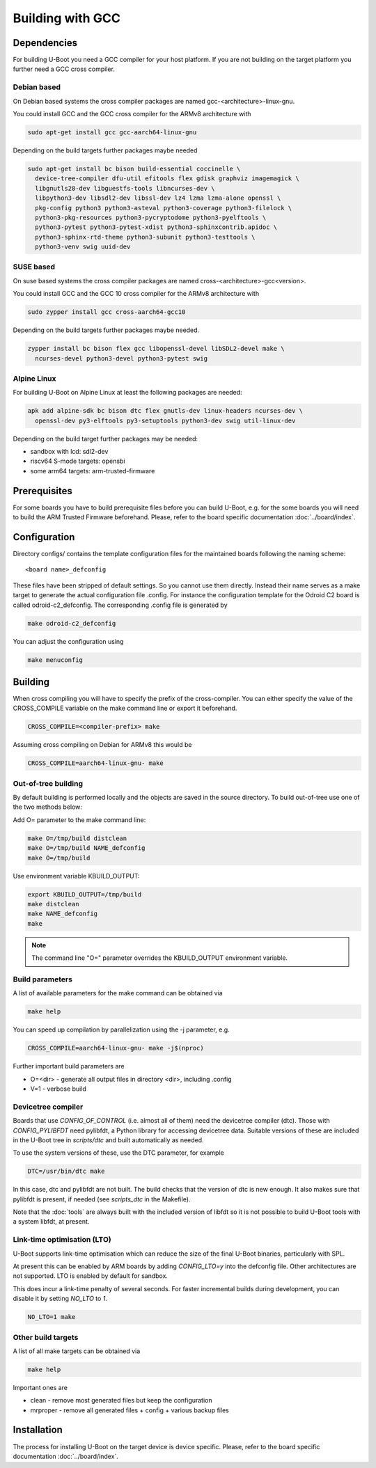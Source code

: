 Building with GCC
=================

Dependencies
------------

For building U-Boot you need a GCC compiler for your host platform. If you
are not building on the target platform you further need  a GCC cross compiler.

Debian based
~~~~~~~~~~~~

On Debian based systems the cross compiler packages are named
gcc-<architecture>-linux-gnu.

You could install GCC and the GCC cross compiler for the ARMv8 architecture with

.. code-block:: bash

    sudo apt-get install gcc gcc-aarch64-linux-gnu

Depending on the build targets further packages maybe needed

.. code-block:: bash

    sudo apt-get install bc bison build-essential coccinelle \
      device-tree-compiler dfu-util efitools flex gdisk graphviz imagemagick \
      libgnutls28-dev libguestfs-tools libncurses-dev \
      libpython3-dev libsdl2-dev libssl-dev lz4 lzma lzma-alone openssl \
      pkg-config python3 python3-asteval python3-coverage python3-filelock \
      python3-pkg-resources python3-pycryptodome python3-pyelftools \
      python3-pytest python3-pytest-xdist python3-sphinxcontrib.apidoc \
      python3-sphinx-rtd-theme python3-subunit python3-testtools \
      python3-venv swig uuid-dev

SUSE based
~~~~~~~~~~

On suse based systems the cross compiler packages are named
cross-<architecture>-gcc<version>.

You could install GCC and the GCC 10 cross compiler for the ARMv8 architecture
with

.. code-block:: bash

    sudo zypper install gcc cross-aarch64-gcc10

Depending on the build targets further packages maybe needed.

.. code-block:: bash

    zypper install bc bison flex gcc libopenssl-devel libSDL2-devel make \
      ncurses-devel python3-devel python3-pytest swig

Alpine Linux
~~~~~~~~~~~~

For building U-Boot on Alpine Linux at least the following packages are needed:

.. code-block:: bash

    apk add alpine-sdk bc bison dtc flex gnutls-dev linux-headers ncurses-dev \
      openssl-dev py3-elftools py3-setuptools python3-dev swig util-linux-dev

Depending on the build target further packages may be needed:

* sandbox with lcd: sdl2-dev
* riscv64 S-mode targets: opensbi
* some arm64 targets: arm-trusted-firmware

Prerequisites
-------------

For some boards you have to build prerequisite files before you can build
U-Boot, e.g. for the some boards you will need to build the ARM Trusted Firmware
beforehand. Please, refer to the board specific documentation
:doc:`../board/index`.

Configuration
-------------

Directory configs/ contains the template configuration files for the maintained
boards following the naming scheme::

    <board name>_defconfig

These files have been stripped of default settings. So you cannot use them
directly. Instead their name serves as a make target to generate the actual
configuration file .config. For instance the configuration template for the
Odroid C2 board is called odroid-c2_defconfig. The corresponding .config file
is generated by

.. code-block:: bash

    make odroid-c2_defconfig

You can adjust the configuration using

.. code-block:: bash

    make menuconfig

Building
--------

When cross compiling you will have to specify the prefix of the cross-compiler.
You can either specify the value of the CROSS_COMPILE variable on the make
command line or export it beforehand.

.. code-block:: bash

    CROSS_COMPILE=<compiler-prefix> make

Assuming cross compiling on Debian for ARMv8 this would be

.. code-block:: bash

    CROSS_COMPILE=aarch64-linux-gnu- make

Out-of-tree building
~~~~~~~~~~~~~~~~~~~~

By default building is performed locally and the objects are saved in the source
directory. To build out-of-tree use one of the two methods below:

Add O= parameter to the make command line:

.. code-block:: bash

    make O=/tmp/build distclean
    make O=/tmp/build NAME_defconfig
    make O=/tmp/build

Use environment variable KBUILD_OUTPUT:

.. code-block:: bash

    export KBUILD_OUTPUT=/tmp/build
    make distclean
    make NAME_defconfig
    make

.. note::

    The command line "O=" parameter overrides the KBUILD_OUTPUT environment
    variable.

Build parameters
~~~~~~~~~~~~~~~~

A list of available parameters for the make command can be obtained via

.. code-block:: bash

    make help

You can speed up compilation by parallelization using the -j parameter, e.g.

.. code-block:: bash

    CROSS_COMPILE=aarch64-linux-gnu- make -j$(nproc)

Further important build parameters are

* O=<dir> - generate all output files in directory <dir>, including .config
* V=1 - verbose build

Devicetree compiler
~~~~~~~~~~~~~~~~~~~

Boards that use `CONFIG_OF_CONTROL` (i.e. almost all of them) need the
devicetree compiler (dtc). Those with `CONFIG_PYLIBFDT` need pylibfdt, a Python
library for accessing devicetree data. Suitable versions of these are included
in the U-Boot tree in `scripts/dtc` and built automatically as needed.

To use the system versions of these, use the DTC parameter, for example

.. code-block:: bash

    DTC=/usr/bin/dtc make

In this case, dtc and pylibfdt are not built. The build checks that the version
of dtc is new enough. It also makes sure that pylibfdt is present, if needed
(see `scripts_dtc` in the Makefile).

Note that the :doc:`tools` are always built with the included version of libfdt
so it is not possible to build U-Boot tools with a system libfdt, at present.

Link-time optimisation (LTO)
~~~~~~~~~~~~~~~~~~~~~~~~~~~~

U-Boot supports link-time optimisation which can reduce the size of the final
U-Boot binaries, particularly with SPL.

At present this can be enabled by ARM boards by adding `CONFIG_LTO=y` into the
defconfig file. Other architectures are not supported. LTO is enabled by default
for sandbox.

This does incur a link-time penalty of several seconds. For faster incremental
builds during development, you can disable it by setting `NO_LTO` to `1`.

.. code-block:: bash

    NO_LTO=1 make

Other build targets
~~~~~~~~~~~~~~~~~~~

A list of all make targets can be obtained via

.. code-block:: bash

    make help

Important ones are

* clean - remove most generated files but keep the configuration
* mrproper - remove all generated files + config + various backup files

Installation
------------

The process for installing U-Boot on the target device is device specific.
Please, refer to the board specific documentation :doc:`../board/index`.
